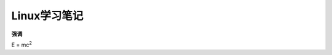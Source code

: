 =======================================
Linux学习笔记
=======================================

**强调**

E = mc\ :sup:`2`

.. centered:: 居中加粗行
